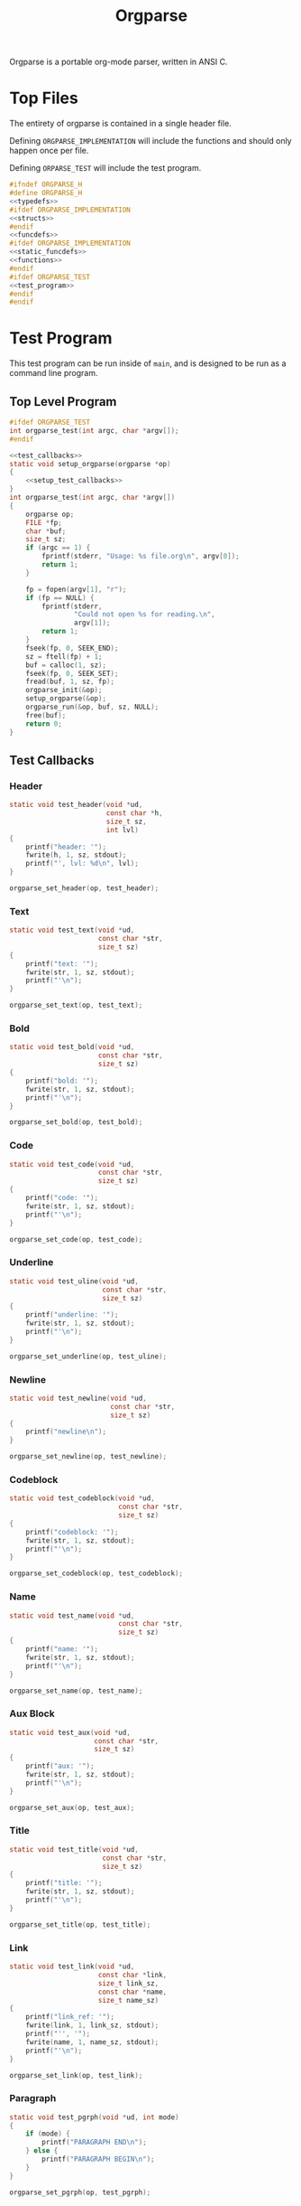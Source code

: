 #+TITLE: Orgparse
Orgparse is a portable org-mode parser, written in ANSI C.
* Top Files
The entirety of orgparse is contained in a single header
file.

Defining =ORGPARSE_IMPLEMENTATION= will include the
functions and should only happen once per file.

Defining =ORPARSE_TEST= will include the test program.
#+NAME: orgparse.h
#+BEGIN_SRC c :tangle orgparse.h
#ifndef ORGPARSE_H
#define ORGPARSE_H
<<typedefs>>
#ifdef ORGPARSE_IMPLEMENTATION
<<structs>>
#endif
<<funcdefs>>
#ifdef ORGPARSE_IMPLEMENTATION
<<static_funcdefs>>
<<functions>>
#endif
#ifdef ORGPARSE_TEST
<<test_program>>
#endif
#endif
#+END_SRC
* Test Program
This test program can be run inside of =main=, and is
designed to be run as a command line program.
** Top Level Program
#+NAME: funcdefs
#+BEGIN_SRC c
#ifdef ORGPARSE_TEST
int orgparse_test(int argc, char *argv[]);
#endif
#+END_SRC
#+NAME: test_program
#+BEGIN_SRC c
<<test_callbacks>>
static void setup_orgparse(orgparse *op)
{
    <<setup_test_callbacks>>
}
int orgparse_test(int argc, char *argv[])
{
    orgparse op;
    FILE *fp;
    char *buf;
    size_t sz;
    if (argc == 1) {
        fprintf(stderr, "Usage: %s file.org\n", argv[0]);
        return 1;
    }

    fp = fopen(argv[1], "r");
    if (fp == NULL) {
        fprintf(stderr,
                "Could not open %s for reading.\n",
                argv[1]);
        return 1;
    }
    fseek(fp, 0, SEEK_END);
    sz = ftell(fp) + 1;
    buf = calloc(1, sz);
    fseek(fp, 0, SEEK_SET);
    fread(buf, 1, sz, fp);
    orgparse_init(&op);
    setup_orgparse(&op);
    orgparse_run(&op, buf, sz, NULL);
    free(buf);
    return 0;
}
#+END_SRC
** Test Callbacks
*** Header
#+NAME: test_callbacks
#+BEGIN_SRC c
static void test_header(void *ud,
                        const char *h,
                        size_t sz,
                        int lvl)
{
    printf("header: '");
    fwrite(h, 1, sz, stdout);
    printf("', lvl: %d\n", lvl);
}
#+END_SRC
#+NAME: setup_test_callbacks
#+BEGIN_SRC c
orgparse_set_header(op, test_header);
#+END_SRC
*** Text
#+NAME: test_callbacks
#+BEGIN_SRC c
static void test_text(void *ud,
                      const char *str,
                      size_t sz)
{
    printf("text: '");
    fwrite(str, 1, sz, stdout);
    printf("'\n");
}
#+END_SRC
#+NAME: setup_test_callbacks
#+BEGIN_SRC c
orgparse_set_text(op, test_text);
#+END_SRC
*** Bold
#+NAME: test_callbacks
#+BEGIN_SRC c
static void test_bold(void *ud,
                      const char *str,
                      size_t sz)
{
    printf("bold: '");
    fwrite(str, 1, sz, stdout);
    printf("'\n");
}
#+END_SRC
#+NAME: setup_test_callbacks
#+BEGIN_SRC c
orgparse_set_bold(op, test_bold);
#+END_SRC
*** Code
#+NAME: test_callbacks
#+BEGIN_SRC c
static void test_code(void *ud,
                      const char *str,
                      size_t sz)
{
    printf("code: '");
    fwrite(str, 1, sz, stdout);
    printf("'\n");
}
#+END_SRC
#+NAME: setup_test_callbacks
#+BEGIN_SRC c
orgparse_set_code(op, test_code);
#+END_SRC
*** Underline
#+NAME: test_callbacks
#+BEGIN_SRC c
static void test_uline(void *ud,
                       const char *str,
                       size_t sz)
{
    printf("underline: '");
    fwrite(str, 1, sz, stdout);
    printf("'\n");
}
#+END_SRC
#+NAME: setup_test_callbacks
#+BEGIN_SRC c
orgparse_set_underline(op, test_uline);
#+END_SRC
*** Newline
#+NAME: test_callbacks
#+BEGIN_SRC c
static void test_newline(void *ud,
                         const char *str,
                         size_t sz)
{
    printf("newline\n");
}
#+END_SRC
#+NAME: setup_test_callbacks
#+BEGIN_SRC c
orgparse_set_newline(op, test_newline);
#+END_SRC
*** Codeblock
#+NAME: test_callbacks
#+BEGIN_SRC c
static void test_codeblock(void *ud,
                           const char *str,
                           size_t sz)
{
    printf("codeblock: '");
    fwrite(str, 1, sz, stdout);
    printf("'\n");
}
#+END_SRC
#+NAME: setup_test_callbacks
#+BEGIN_SRC c
orgparse_set_codeblock(op, test_codeblock);
#+END_SRC
*** Name
#+NAME: test_callbacks
#+BEGIN_SRC c
static void test_name(void *ud,
                           const char *str,
                           size_t sz)
{
    printf("name: '");
    fwrite(str, 1, sz, stdout);
    printf("'\n");
}
#+END_SRC
#+NAME: setup_test_callbacks
#+BEGIN_SRC c
orgparse_set_name(op, test_name);
#+END_SRC
*** Aux Block
#+NAME: test_callbacks
#+BEGIN_SRC c
static void test_aux(void *ud,
                     const char *str,
                     size_t sz)
{
    printf("aux: '");
    fwrite(str, 1, sz, stdout);
    printf("'\n");
}
#+END_SRC
#+NAME: setup_test_callbacks
#+BEGIN_SRC c
orgparse_set_aux(op, test_aux);
#+END_SRC
*** Title
#+NAME: test_callbacks
#+BEGIN_SRC c
static void test_title(void *ud,
                       const char *str,
                       size_t sz)
{
    printf("title: '");
    fwrite(str, 1, sz, stdout);
    printf("'\n");
}
#+END_SRC
#+NAME: setup_test_callbacks
#+BEGIN_SRC c
orgparse_set_title(op, test_title);
#+END_SRC
*** Link
#+NAME: test_callbacks
#+BEGIN_SRC c
static void test_link(void *ud,
                      const char *link,
                      size_t link_sz,
                      const char *name,
                      size_t name_sz)
{
    printf("link_ref: '");
    fwrite(link, 1, link_sz, stdout);
    printf("'', '");
    fwrite(name, 1, name_sz, stdout);
    printf("'\n");
}
#+END_SRC
#+NAME: setup_test_callbacks
#+BEGIN_SRC c
orgparse_set_link(op, test_link);
#+END_SRC
*** Paragraph
#+NAME: test_callbacks
#+BEGIN_SRC c
static void test_pgrph(void *ud, int mode)
{
    if (mode) {
        printf("PARAGRAPH END\n");
    } else {
        printf("PARAGRAPH BEGIN\n");
    }
}
#+END_SRC
#+NAME: setup_test_callbacks
#+BEGIN_SRC c
orgparse_set_pgrph(op, test_pgrph);
#+END_SRC
* Main Interface
Orgparse is a callback interface. These functions will
handle the various parts of the org file.
** Struct
*** Declaration
#+NAME: typedefs
#+BEGIN_SRC c
typedef struct orgparse orgparse;
#+END_SRC
#+NAME: structs
#+BEGIN_SRC c
struct orgparse {
    <<interface>>
};
#+END_SRC
*** Init
#+NAME: funcdefs
#+BEGIN_SRC c
void orgparse_init(orgparse *op);
#+END_SRC
#+NAME: functions
#+BEGIN_SRC c
void orgparse_init(orgparse *op)
{
    <<init>>
}
#+END_SRC
** Callbacks
All callbacks have the same first 3 arguments: a generic
pointer, the string, and the length of the string.
*** Header
An org header. In addition to the header name, also supplies
the header level.
#+NAME: typedefs
#+BEGIN_SRC c
typedef void (*orgparse_header)(void *,
                                const char *,
                                size_t,
                                int);
#+END_SRC
#+NAME: interface
#+BEGIN_SRC c
orgparse_header header;
#+END_SRC
#+NAME: init
#+BEGIN_SRC c
op->header = NULL;
#+END_SRC
#+NAME: funcdefs
#+BEGIN_SRC c
void orgparse_set_header(orgparse *op, orgparse_header f);
#+END_SRC
#+NAME: functions
#+BEGIN_SRC c
void orgparse_set_header(orgparse *op, orgparse_header f)
{
    op->header = f;
}
#+END_SRC
*** Text
This function is anything that isn't formatted text.
#+NAME: typedefs
#+BEGIN_SRC c
typedef void (*orgparse_text)(void *,
                              const char *,
                              size_t);
#+END_SRC
#+NAME: interface
#+BEGIN_SRC c
orgparse_text text;
#+END_SRC
#+NAME: init
#+BEGIN_SRC c
op->text = NULL;
#+END_SRC
#+NAME: funcdefs
#+BEGIN_SRC c
void orgparse_set_text(orgparse *op, orgparse_text f);
#+END_SRC
#+NAME: functions
#+BEGIN_SRC c
void orgparse_set_text(orgparse *op, orgparse_text f)
{
    op->text = f;
}
#+END_SRC
*** Code
Text that is defined inside the =codeblock= tags.
#+NAME: interface
#+BEGIN_SRC c
orgparse_text code;
#+END_SRC
#+NAME: init
#+BEGIN_SRC c
op->code = NULL;
#+END_SRC
#+NAME: funcdefs
#+BEGIN_SRC c
void orgparse_set_code(orgparse *op, orgparse_text f);
#+END_SRC
#+NAME: functions
#+BEGIN_SRC c
void orgparse_set_code(orgparse *op, orgparse_text f)
{
    op->code = f;
}
#+END_SRC
*** Bold
Text that is defined inside the *bold* tags.
#+NAME: interface
#+BEGIN_SRC c
orgparse_text bold;
#+END_SRC
#+NAME: init
#+BEGIN_SRC c
op->bold = NULL;
#+END_SRC
#+NAME: funcdefs
#+BEGIN_SRC c
void orgparse_set_bold(orgparse *op, orgparse_text f);
#+END_SRC
#+NAME: functions
#+BEGIN_SRC c
void orgparse_set_bold(orgparse *op, orgparse_text f)
{
    op->bold = f;
}
#+END_SRC
*** Italic
Text that is defined inside the **italic** tags.
#+NAME: interface
#+BEGIN_SRC c
orgparse_text italic;
#+END_SRC
#+NAME: init
#+BEGIN_SRC c
op->italic = NULL;
#+END_SRC
#+NAME: funcdefs
#+BEGIN_SRC c
void orgparse_set_italic(orgparse *op, orgparse_text f);
#+END_SRC
#+NAME: functions
#+BEGIN_SRC c
void orgparse_set_italic(orgparse *op, orgparse_text f)
{
    op->italic = f;
}
#+END_SRC
*** Underline
Text that is contained inside the _underline_ tags.
#+NAME: interface
#+BEGIN_SRC c
orgparse_text underline;
#+END_SRC
#+NAME: init
#+BEGIN_SRC c
op->underline = NULL;
#+END_SRC
#+NAME: funcdefs
#+BEGIN_SRC c
void orgparse_set_underline(orgparse *op, orgparse_text f);
#+END_SRC
#+NAME: functions
#+BEGIN_SRC c
void orgparse_set_underline(orgparse *op, orgparse_text f)
{
    op->underline = f;
}
#+END_SRC
*** Code Block
Text inside of a code block.
#+NAME: interface
#+BEGIN_SRC c
orgparse_text codeblock;
#+END_SRC
#+NAME: init
#+BEGIN_SRC c
op->codeblock = NULL;
#+END_SRC
#+NAME: funcdefs
#+BEGIN_SRC c
void orgparse_set_codeblock(orgparse *op, orgparse_text f);
#+END_SRC
#+NAME: functions
#+BEGIN_SRC c
void orgparse_set_codeblock(orgparse *op, orgparse_text f)
{
    op->codeblock = f;
}
#+END_SRC
*** Aux
A special non-org tag, used for interpolated code in tags !@
and @!.
#+NAME: interface
#+BEGIN_SRC c
orgparse_text aux;
#+END_SRC
#+NAME: init
#+BEGIN_SRC c
op->aux = NULL;
#+END_SRC
#+NAME: funcdefs
#+BEGIN_SRC c
void orgparse_set_aux(orgparse *op, orgparse_text f);
#+END_SRC
#+NAME: functions
#+BEGIN_SRC c
void orgparse_set_aux(orgparse *op, orgparse_text f)
{
    op->aux = f;
}
#+END_SRC
*** Newline
The newline callback gets called anytime there is an empty
line, which means an explicit line break is needed.
For convenience, the =orgparse_text= callback is used,
though the arguments will be unused and set to =NULL=.
#+NAME: interface
#+BEGIN_SRC c
orgparse_text newline;
#+END_SRC
#+NAME: init
#+BEGIN_SRC c
op->newline = NULL;
#+END_SRC
#+NAME: funcdefs
#+BEGIN_SRC c
void orgparse_set_newline(orgparse *op, orgparse_text f);
#+END_SRC
#+NAME: functions
#+BEGIN_SRC c
void orgparse_set_newline(orgparse *op, orgparse_text f)
{
    op->newline = f;
}
#+END_SRC
*** Name
Handles a 'NAME' command.
#+NAME: interface
#+BEGIN_SRC c
orgparse_text name;
#+END_SRC
#+NAME: init
#+BEGIN_SRC c
op->name = NULL;
#+END_SRC
#+NAME: funcdefs
#+BEGIN_SRC c
void orgparse_set_name(orgparse *op, orgparse_text f);
#+END_SRC
#+NAME: functions
#+BEGIN_SRC c
void orgparse_set_name(orgparse *op, orgparse_text f)
{
    op->name = f;
}
#+END_SRC
*** Title
Handles a titlecommand.
#+NAME: interface
#+BEGIN_SRC c
orgparse_text title;
#+END_SRC
#+NAME: init
#+BEGIN_SRC c
op->title = NULL;
#+END_SRC
#+NAME: funcdefs
#+BEGIN_SRC c
void orgparse_set_title(orgparse *op, orgparse_text f);
#+END_SRC
#+NAME: functions
#+BEGIN_SRC c
void orgparse_set_title(orgparse *op, orgparse_text f)
{
    op->title = f;
}
#+END_SRC
*** Link
#+NAME: typedefs
#+BEGIN_SRC c
typedef void (*orgparse_link)(void *,
                              const char *,
                              size_t,
                              const char *,
                              size_t);
#+END_SRC
#+NAME: interface
#+BEGIN_SRC c
orgparse_link link;
#+END_SRC
#+NAME: init
#+BEGIN_SRC c
op->link = NULL;
#+END_SRC
#+NAME: funcdefs
#+BEGIN_SRC c
void orgparse_set_link(orgparse *op, orgparse_link f);
#+END_SRC
#+NAME: functions
#+BEGIN_SRC c
void orgparse_set_link(orgparse *op, orgparse_link f)
{
    op->link = f;
}
#+END_SRC
*** Paragraph
The pargraph callback gets called anytime a paragraph block
starts or end. For HTML generation, this will be in charge
of generating p-tags.

A paragraph starts when a new text block begins, and ends
with a line break, or major mode change (such as for a code
block or header).
#+NAME: typedefs
#+BEGIN_SRC c
typedef void (*orgparse_pgrph)(void *, int);
#+END_SRC
#+NAME: interface
#+BEGIN_SRC c
orgparse_pgrph pgrph;
#+END_SRC
#+NAME: init
#+BEGIN_SRC c
op->pgrph = NULL;
#+END_SRC
#+NAME: funcdefs
#+BEGIN_SRC c
void orgparse_set_pgrph(orgparse *op, orgparse_pgrph f);
#+END_SRC
#+NAME: functions
#+BEGIN_SRC c
void orgparse_set_pgrph(orgparse *op, orgparse_pgrph f)
{
    op->pgrph = f;
}
#+END_SRC

A paragraph begins with =orgparse_pgrph_begin=.
A paragraph ends with =orgparse_pgrph_end=.
Note that neither of these functions actually check to see
if they are *supposed* to be beginning or ending. That logic
is done elsewhere.

#+NAME: funcdefs
#+BEGIN_SRC c
void orgparse_pgrph_begin(orgparse *op, void *ud);
void orgparse_pgrph_end(orgparse *op, void *ud);
#+END_SRC
#+NAME: functions
#+BEGIN_SRC c
void orgparse_pgrph_begin(orgparse *op, void *ud)
{
    if (op->pgrph != NULL) {
        op->pgrph(ud, 0);
    }
}

void orgparse_pgrph_end(orgparse *op, void *ud)
{
    if (op->pgrph != NULL) {
        op->pgrph(ud, 1);
    }
}
#+END_SRC
* Parsing
** Orgparse State Struct
All mutable orgparse data is contained inside of a struct
called =orgparse_state=, which gets instantiated with every
call to =orgparse_run=. This allows =orgparse_run= to be
re-entrant, which is a needed requirement in order for
weewiki's scripting capabilities to really work.
#+NAME: typedefs
#+BEGIN_SRC c
typedef struct orgparse_state orgparse_state;
#+END_SRC
#+NAME: structs
#+BEGIN_SRC c
struct orgparse_state {
    orgparse *op;
    const char *txt;
    size_t sz;
    void *ud;
    size_t pos;
    int mode;
    int pmode;
    int txtmode;
    const char *blk;
    size_t len;
    int newline;
};
#+END_SRC
** Top Level Parse (orgparse_run)
Parsing is done using the function =orgparse_run=.
All mutable variables are declared locally, so it should
be feasible to run nested calls to this function.

=orgparse_run= expects a properly intialized + set instance
of =orgparse=, a text block, the text block size, and any
user data.
#+NAME: funcdefs
#+BEGIN_SRC c
void orgparse_run(orgparse *op,
                  const char *txt,
                  size_t sz,
                  void *ud);
#+END_SRC
#+NAME: functions
#+BEGIN_SRC c
void orgparse_run(orgparse *op,
                  const char *txt,
                  size_t sz,
                  void *ud)
{
    orgparse_state state;
    int pmode;

    state.op = op;
    state.txt = txt;
    state.sz = sz;
    state.pos = 0;
    state.mode = 0;
    state.pmode = -1;
    state.txtmode = 0;
    state.len = 0;
    state.ud = ud;
    state.blk = NULL;

    for (state.pos = 0; state.pos < sz; state.pos++) {
        pmode = state.mode;
        if (state.mode == 0 || state.mode == 3) {
            if (parse_comment(&state)) {
                continue;
            }
            if (parse_codeblock(&state)) {
                continue;
            } else if (parse_header(&state)) {
                continue;
            } else if (parse_name(&state)) {
                continue;
            } else if (parse_title(&state)) {
                continue;
            } else {
                if (state.pmode != 3) {
                    orgparse_pgrph_begin(state.op,
                                         state.ud);
                    state.newline = 0;
                }
                state.mode = 3;
                pmode = 3;
                parse_text(&state);
            }
        } else if (state.mode == 1) {
            parse_codeblock(&state);
        } else if (state.mode == 2) {
            if (parse_aux_doiend(&state)) {
                <<end_the_aux_block>>
            } else {
                <<increment_aux_line>>
            }
        }
        state.pmode = pmode;
    }
}
#+END_SRC
** Parse Header
#+NAME: static_funcdefs
#+BEGIN_SRC c
static int parse_header(orgparse_state *state);
#+END_SRC
#+NAME: functions
#+BEGIN_SRC c
static int parse_header(orgparse_state *state)
{
    const char *header;
    size_t n;
    size_t start;
    int mode;
    int lvl;
    size_t hsz;
    int rc;

    orgparse *op;
    const char *str;
    size_t sz;
    void *ud;
    size_t *pos;

    op = state->op;
    str = state->txt;
    sz = state->sz;
    ud = state->ud;
    pos = &state->pos;

    if(sz - *pos < 2) return 0;
    if (str[*pos] != '*') return 0;

    start = *pos;
    mode = 0;
    lvl = 0;
    rc = 0;
    for (n = start; n < sz; n++) {
        if (mode == 2) break;
        switch (mode) {
            case 0:
                if (str[n] == '*') {
                    lvl++;
                    continue;
                } else if (str[n] == ' ') {
                    n++;
                    header = &str[n];
                    hsz = 1;
                    mode = 1;
                } else {
                    mode = 2;
                    rc = 0;
                }
                break;
            case 1:
                if (str[n] == '\n') {
                    mode = 2;
                    *pos += n - start;
                    if (op->header != NULL) {
                        op->header(ud, header, hsz, lvl);
                    }
                    rc = 1;
                    break;
                }
                hsz++;
                break;
        }
    }

    return rc;
}
#+END_SRC
** Parse Text
*** Parse Text Callback
Text is defined by what it isn't. If it isn't a header or
code block, it is probably text. For this reason, the text
block is a "last resort".

Anything that is not a header or code block is generally
considered to be a text block. Text can span multiple lines,
and can contain special formatting tags, for things like
*bold* text, **italic** text, and _underlined_ text as well.
In addition, text can also contain links.

When a line is determined to not be anything else (header,
codeblock, aux block, etc), it is sent in to be parsed as
text.

The text block parser will read lines until it hits stuff
that is non-text. Along the way, the text will check for
formatting tags and links on a line by line basis.
#+NAME: static_funcdefs
#+BEGIN_SRC c
static int parse_text(orgparse_state *state);
#+END_SRC
#+NAME: functions
#+BEGIN_SRC c
static int parse_text(orgparse_state *state)
{
    size_t n;
    size_t start;
    size_t mark;
    int rc;

    orgparse *op;
    const char *str;
    size_t sz;
    void *ud;
    size_t *pos;
    int *mode;
    const char **buf;
    size_t *len;

    op = state->op;
    str = state->txt;
    sz = state->sz;
    ud = state->ud;
    pos = &state->pos;
    mode = &state->mode;
    buf = &state->blk;
    len = &state->len;

    rc = 0;
    start = *pos;
    mark = start;

    /* check for end of file */
    if (start == (sz - 1)) return 0;

    for (n = start; n < sz; n++) {
        if (str[n] == '\n' || n == (sz - 1)) {
            rc = 1;
            if (n == mark) {
                if (!state->newline) {
                    orgparse_pgrph_end(op, ud);
                    state->newline = 1;
                } else {
                    if (op->newline != NULL) {
                        op->newline(ud, NULL, 0);
                    }
                }
            } else {
                if (op->text != NULL) {
                    /* +1 includes line break*/
                    op->text(ud,
                            &str[mark],
                            (n - mark) + 1);
                }
            }
            break;
        } else if (state->newline) {
            state->newline = 0;
            orgparse_pgrph_begin(op, ud);
        } else if (parse_aux_check(str, sz, &n)) {
            <<break_and_begin_aux_block>>
        } else if (parse_bold(op, str, ud, sz, &n, &mark)) {
            continue;
        } else if (parse_code(op, str, ud, sz, &n, &mark)) {
            continue;
        } else if (parse_ul(op, str, ud, sz, &n, &mark)) {
            continue;
        } else if (parse_link(op, str, ud, sz, &n, &mark)) {
            continue;
        }
    }
    *pos += (n - start);
    return rc;
}
#+END_SRC
*** DONE Tag Check
CLOSED: [2019-09-21 Sat 18:39]
This functionality will generically check a line for
matching tags. If a tag is found, the end position is
returned.
#+NAME: static_funcdefs
#+BEGIN_SRC c
static int tag_check(const char *txt,
                     size_t sz,
                     char tag,
                     size_t *len);
#+END_SRC
#+NAME: functions
#+BEGIN_SRC c
static int tag_check(const char *txt,
                     size_t sz,
                     char tag,
                     size_t *len)
{
    size_t n;
    int rc;
    if (sz <= 2) return 0;
    if (txt[0] != tag) return 0;

    rc = 0;
    for (n = 1; n < sz; n++) {
        if (txt[n] == tag) {
            rc = 1;
            *len = n - 1;
            break;
        }
    }
    return rc;
}
#+END_SRC
*** Check and Parse
Checks AND parses particular tag.
#+NAME: static_funcdefs
#+BEGIN_SRC c
static int check_and_parse(orgparse *op,
                           const char *str,
                           void *ud,
                           size_t sz,
                           size_t *pos,
                           size_t *mark,
                           char tag,
                           orgparse_text f);
#+END_SRC
Setting the =mark= and =pos= variables for mark and position
took some trial and error to get right.
#+NAME: functions
#+BEGIN_SRC c
static int check_and_parse(orgparse *op,
                           const char *str,
                           void *ud,
                           size_t sz,
                           size_t *pos,
                           size_t *mark,
                           char tag,
                           orgparse_text f)
{
    size_t n, m;
    int rc;
    size_t len;

    n = *pos;
    m = *mark;
    rc = 0;
    len = 0;

    if (tag_check(&str[n],
                  sz - m,
                  tag,
                  &len)) {
        if (op->text != NULL && n != m) {
            op->text(ud, &str[m], n - m);
        }
        if (f != NULL) {
            f(ud, &str[n + 1], len);
        }
        n += len + 2;
        m = n;
        if (n < sz && str[n] == '\n') n--;
        *pos = n;
        *mark = m;
        rc = 1;
    }

    return rc;
}
#+END_SRC
*** Parse Bold
This will check and parse *bold* text.
#+NAME: static_funcdefs
#+BEGIN_SRC c
static int parse_bold(orgparse *op,
                      const char *str,
                      void *ud,
                      size_t sz,
                      size_t *pos,
                      size_t *mark);
#+END_SRC
#+NAME: functions
#+BEGIN_SRC c
static int parse_bold(orgparse *op,
                      const char *str,
                      void *ud,
                      size_t sz,
                      size_t *pos,
                      size_t *mark)
{
    return check_and_parse(op,
                           str,
                           ud,
                           sz,
                           pos,
                           mark,
                           '*',
                           op->bold);
}
#+END_SRC
*** Parse Code.
This will check and parse =code= text.
#+NAME: static_funcdefs
#+BEGIN_SRC c
static int parse_code(orgparse *op,
                      const char *str,
                      void *ud,
                      size_t sz,
                      size_t *pos,
                      size_t *mark);
#+END_SRC
#+NAME: functions
#+BEGIN_SRC c
static int parse_code(orgparse *op,
                      const char *str,
                      void *ud,
                      size_t sz,
                      size_t *pos,
                      size_t *mark)
{
    return check_and_parse(op,
                           str,
                           ud,
                           sz,
                           pos,
                           mark,
                           '=',
                           op->code);
}
#+END_SRC
*** Parse Underline.
This will check and parse =underline= text.
#+NAME: static_funcdefs
#+BEGIN_SRC c
static int parse_ul(orgparse *op,
                    const char *str,
                    void *ud,
                    size_t sz,
                    size_t *pos,
                    size_t *mark);
#+END_SRC
#+NAME: functions
#+BEGIN_SRC c
static int parse_ul(orgparse *op,
                    const char *str,
                    void *ud,
                    size_t sz,
                    size_t *pos,
                    size_t *mark)
{
    return check_and_parse(op,
                           str,
                           ud,
                           sz,
                           pos,
                           mark,
                           '_',
                           op->underline);
}
#+END_SRC
*** Parse Link
**** Top Level Function
#+NAME: static_funcdefs
#+BEGIN_SRC c
static int parse_link(orgparse *op,
                      const char *str,
                      void *ud,
                      size_t sz,
                      size_t *pos,
                      size_t *mark);
#+END_SRC
#+NAME: functions
#+BEGIN_SRC c
static int parse_link(orgparse *op,
                      const char *str,
                      void *ud,
                      size_t sz,
                      size_t *pos,
                      size_t *mark)
{
    int rc;
    const char *link;
    size_t link_sz;
    const char *name;
    size_t name_sz;
    size_t len;
    size_t n, m;

    rc = check_link(str, *pos, sz);

    if (!rc) return 0;

    link_sz = 0;
    name_sz = 0;
    len = 0;

    n = *pos;
    m = *mark;

    extract_link(str, n, sz,
                 &link, &link_sz,
                 &name, &name_sz,
                 &len);

    if (op->text != NULL && n != m) {
        op->text(ud, &str[m], n - m);
    }

    if (op->link != NULL) {
        op->link(ud, link, link_sz, name, name_sz);
    }

    n += len + 2;
    m = n;
    if (n < sz && str[n] == '\n') n--;

    *pos = n;
    *mark = m;

    return 1;
}
#+END_SRC
**** Check For Link
#+NAME: static_funcdefs
#+BEGIN_SRC c
static int check_link(const char *str,
                      size_t pos,
                      size_t sz);
#+END_SRC
#+NAME: functions
#+BEGIN_SRC c
static int check_link(const char *str,
                      size_t pos,
                      size_t sz)
{
    size_t n;

    if ((pos - sz) < 5) return 0;

    if (str[pos] != '[' || str[pos+1] != '[') return 0;

    sz -= 1; /* for lookahead */
    pos += 2;

    for (n = pos; n < sz; n++) {
        if (str[n] == '\n') return 0;
        if (str[n] == ']' && str[n + 1] == ']') return 1;
    }

    return 0;
}
#+END_SRC
**** Extract Link
#+NAME: static_funcdefs
#+BEGIN_SRC c
static void extract_link(const char *str,
                         size_t pos,
                         size_t sz,
                         const char **plink,
                         size_t *link_sz,
                         const char **pname,
                         size_t *name_sz,
                         size_t *len);
#+END_SRC
#+NAME: functions
#+BEGIN_SRC c
static void extract_link(const char *str,
                         size_t pos,
                         size_t sz,
                         const char **plink,
                         size_t *link_sz,
                         const char **pname,
                         size_t *name_sz,
                         size_t *len)
{
    size_t off;
    size_t n;
    const char *link;
    size_t link_size;
    const char *name;
    size_t name_size;
    size_t tmp;
    size_t start;


    sz -= 1; /* for lookahead */

    start = pos;
    pos += 2;

    off = 2;
    name_size = 0;
    link_size = 0;
    tmp = 0;
    link = NULL;
    name = NULL;
    link = &str[pos];
    for(n = pos; n < sz; n++) {
        off++;
        tmp++;
        if(str[n] == ']' && str[n + 1] == '[') {
            link_size = tmp - 1;
            tmp = 0;
            name = &str[n + 2];
            n++;
            off++;
        } else if(str[n] == ']' && str[n + 1] == ']') {
            name_size = tmp - 1;
            if(name == NULL) { /* name not set, assume type 2 link */
                link_size = name_size;
                name = link;
            }
            off++;
            break;
        }
    }
    *name_sz = name_size;
    *pname = name;
    *link_sz = link_size;
    *plink = link;
    *len = n - start;
}
#+END_SRC
** Parse Comment
Any thing that starts with '# ' (hash + space) is considered
to be a comment, and the line will be ignored.
#+NAME: static_funcdefs
#+BEGIN_SRC c
static int parse_comment(orgparse_state *state);
#+END_SRC
#+NAME: functions
#+BEGIN_SRC c
static int parse_comment(orgparse_state *state)
{
    size_t start;
    size_t n;
    const char *txt;
    size_t sz;
    size_t *pos;

    txt = state->txt;
    sz = state->sz;
    pos = &state->pos;

    if ((sz - *pos) < 2) return 0;
    if (txt[*pos] != '#') return 0;
    if (txt[*pos + 1] != ' ') return 0;

    start = *pos;

    for (n = start; n < sz; n++) {
        if (txt[n] == '\n') break;
    }

    *pos += (n - start);

    return 1;
}
#+END_SRC
** Parse Command
A 'command' in org mode refers to any line that starts with
'#+'. After this, a string of alphanumeric non-space
characters creates the command name. Following this is an
arbitray number of spaces, followed by the command string.

The =parse_cmd= function will parse and extract the
command, and command string (assuming it is indeed
a command).

#+NAME: static_funcdefs
#+BEGIN_SRC c
static int parse_cmd(const char *str,
                     size_t sz,
                     const char **cmd,
                     size_t *cmd_len,
                     const char **cmdstr,
                     size_t *cmdstr_len,
                     size_t *total_len);
#+END_SRC
#+NAME: functions
#+BEGIN_SRC c
static int parse_cmd(const char *str,
                     size_t sz,
                     const char **cmd,
                     size_t *cmd_len,
                     const char **cmdstr,
                     size_t *cmdstr_len,
                     size_t *total_len)
{
    size_t n;
    const char *pcmdstr;
    const char *pcmd;
    size_t len;
    int mode;
    int rc;

    if (sz < 3) return 0;
    if (str[0] != '#') return 0;
    if (str[1] != '+') return 0;
    if (str[2] == ' ') return 0;

    rc = 0;

    mode = 0;

    pcmd = &str[2];
    pcmdstr = NULL;
    len = 0;

    /* zero out lengths */

    *total_len = 0;
    *cmdstr_len = 0;
    *cmd_len = 0;

    for (n = 2; n < sz; n++) {
        if (str[n] == '\n') {
            *cmdstr_len = len;
            if (mode == 0) {
                *cmd_len = len;
                *cmdstr_len = 0;
                rc = 1;
            }
            break;
        }
        switch (mode) {
            case 0: /* command string */
                if (str[n] == ' ') {
                    mode = 1;
                    *cmd_len = len;
                    len = 0;
                    rc = 1;
                    break;
                }
                len++;
                break;
            case 1:
                if (str[n] != ' ') {
                    mode = 2;
                    len = 1;
                    pcmdstr = &str[n];
                }
                break;
            case 2:
                len++;
                break;
        }
    }

    *cmdstr = pcmdstr;
    *cmd = pcmd;
    *total_len = n * rc;

    return rc;
}
#+END_SRC
** Parse Codeblock
A codeblock is a set of lines smooshed between
'#+BEGIN_SRC' and '#+END_SRC' tags.
#+NAME: static_funcdefs
#+BEGIN_SRC c
static int parse_codeblock(orgparse_state *state);
#+END_SRC
#+NAME: functions
#+BEGIN_SRC c
static int parse_codeblock(orgparse_state *state)
{
    int rc;
    size_t start;
    size_t cmdlen;
    size_t cmdstrlen;
    const char *cmd;
    const char *cmdstr;
    size_t totallen;
    size_t n;
    int new_block;

    orgparse *op;
    const char *txt;
    size_t sz;
    void *ud;
    size_t *pos;
    int *mode;
    const char **blk;
    size_t *blklen;

    op = state->op;
    txt = state->txt;
    sz = state->sz;
    ud = state->ud;
    pos = &state->pos;
    mode = &state->mode;
    blk = &state->blk;
    blklen = &state->len;

    start = *pos;
    cmdlen = 0;
    cmdstrlen = 0;
    totallen = 0;
    rc = parse_cmd(&txt[start],
                   sz,
                   &cmd,
                   &cmdlen,
                   &cmdstr,
                   &cmdstrlen,
                   &totallen);
    new_block = 0;

    if (rc) {
        if (*mode  == 0) {
            if (!strncmp(cmd, "BEGIN_SRC", cmdlen)) {
                *pos += totallen;
                *blk = &txt[*pos + 1];
                *blklen = 0;
                *mode = 1;
                new_block = 1;
            } else {
                /* another command, not a codeblock */
                rc = 0;
            }
        } else if (*mode == 1) {
            if (!strncmp(cmd, "END_SRC", cmdlen)) {
                *pos += totallen;
                *mode = 0;
                if (op->codeblock != NULL) {
                    op->codeblock(ud, *blk, *blklen - 1);
                }
                *blk = NULL;
                *blklen = 0;
            }
        }
    }

    /* Read a line */
    if (*mode == 1 && !new_block) {
        rc = 1;
        for (n = start; n < sz; n++) {
            if (txt[n] == '\n') break;
        }
        *pos += (n - start);
        *blklen += (n - start) + 1;
    }

    return rc;
}
#+END_SRC
** Parse Name
Parses a "#+NAME" command.
#+NAME: static_funcdefs
#+BEGIN_SRC c
static int parse_name(orgparse_state *state);
#+END_SRC
#+NAME: functions
#+BEGIN_SRC c
static int parse_name(orgparse_state *state)
{
    int rc;
    size_t start;
    size_t cmdlen;
    size_t cmdstrlen;
    const char *cmd;
    const char *cmdstr;
    size_t totallen;

    orgparse *op;
    const char *txt;
    size_t sz;
    void *ud;
    size_t *pos;

    op = state->op;
    txt = state->txt;
    sz = state->sz;
    ud = state->ud;
    pos = &state->pos;

    start = *pos;
    cmdlen = 0;
    cmdstrlen = 0;
    totallen = 0;
    rc = parse_cmd(&txt[start],
                   sz,
                   &cmd,
                   &cmdlen,
                   &cmdstr,
                   &cmdstrlen,
                   &totallen);
    if (rc) {
        if (!strncmp(cmd, "NAME:", cmdlen)) {
            if (op->name != NULL) {
                op->name(ud, cmdstr, cmdstrlen);
            }
            *pos += totallen;
        } else rc = 0;
    }

    return rc;
}
#+END_SRC
** Parsing an Aux Block
An aux block is anything inside of a '@!' and '!@'.
For WeeWiki, the idea here is to execute janet code for
dynamic page content. Aux blocks can be both in-line and
multiline. They start out inside of a text block, but have
their own mode for multi-line processing (similar to code
blocks).
*** Beginning a Block
**** Checking for an Aux Block
An aux block can be started at anytime inside of a text
block. The parsing process here must check for any '@!'
roaming around. This is wrapped inside of a function called
=parse_aux_check=. It is called inside of =parse_text=.
#+NAME: static_funcdefs
#+BEGIN_SRC c
static int parse_aux_check(const char *str,
                           size_t sz,
                           size_t *pos);
#+END_SRC
At one point, this once also processed the aux block code,
but the function ended up taking too many arguments! Now
it only checks.
#+NAME: functions
#+BEGIN_SRC c
static int parse_aux_check(const char *str,
                           size_t sz,
                           size_t *pos)
{
    size_t n;

    n = *pos;

    if ((sz - n) < 4) return 0;
    if (str[n] != '@') return 0;
    if (str[n + 1] != '!') return 0;

    return 1;
}
#+END_SRC
**** Breaking Out of The Loop
If indeed an aux block has been found, the parsing routine
will immediately break out of the loop and set itself
up to be in aux block mode (mode 2). Any text up to this
point is processed as well.

Return values aren't really being used right now, but
the return value is being set to be 0 (false) to indicate
that the the text has been short-circuited by an aux block.

The code below is done inside of the =parse_text= function.
#+NAME: break_and_begin_aux_block
#+BEGIN_SRC c
if (op->text != NULL && n != mark) {
    op->text(ud, &str[mark], n - mark);
}

*mode = 2;
*len = 0;
*buf = &str[n + 2];

rc = 0;
break;
#+END_SRC
*** Ending it
Once the parse state machine is set to be in aux block mode,
it can only be ended by finding a matching '!@' tag.
**** Do I end?
The only way a aux block ends is with the magic tag '!@'.
This is checked with the function =parse_aux_doiend=.
#+NAME: static_funcdefs
#+BEGIN_SRC c
static int parse_aux_doiend(orgparse_state *state);
#+END_SRC
#+NAME: functions
#+BEGIN_SRC c
static int parse_aux_doiend(orgparse_state *state)
{
    if ((state->sz - state->pos) < 2) return 0;
    return (state->txt[state->pos] == '!' &&
            state->txt[state->pos + 1] == '@');
}
#+END_SRC
**** Ending The Aux Block
#+NAME: end_the_aux_block
#+BEGIN_SRC c
if (op->aux != NULL) {
    op->aux(ud, state.blk, state.len - 1);
}
state.mode = 0;
state.pos++;
#+END_SRC
**** Adding to aux line
While in aux block mode, the character block length is
increased one character at a time.
#+NAME: increment_aux_line
#+BEGIN_SRC c
state.len++;
#+END_SRC
** Parse Title
Parses the =TITLE= commmand.
#+NAME: static_funcdefs
#+BEGIN_SRC c
static int parse_title(orgparse_state *state);
#+END_SRC
#+NAME: functions
#+BEGIN_SRC c
static int parse_title(orgparse_state *state)
{
    int rc;
    size_t start;
    size_t cmdlen;
    size_t cmdstrlen;
    const char *cmd;
    const char *cmdstr;
    size_t totallen;


    orgparse *op;
    const char *txt;
    size_t sz;
    void *ud;
    size_t *pos;

    op = state->op;
    txt = state->txt;
    sz = state->sz;
    ud = state->ud;
    pos = &state->pos;

    start = *pos;
    cmdlen = 0;
    cmdstrlen = 0;
    totallen = 0;
    rc = parse_cmd(&txt[start],
                   sz,
                   &cmd,
                   &cmdlen,
                   &cmdstr,
                   &cmdstrlen,
                   &totallen);
    if (rc) {
        if (!strncmp(cmd, "TITLE:", cmdlen)) {
            if (op->title != NULL) {
                op->title(ud, cmdstr, cmdstrlen);
            }
            *pos += totallen;
        }
    }

    return rc;
}
#+END_SRC
